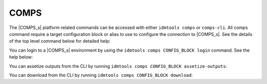 .. _COMPS CLI:

=====
COMPS
=====

The |COMPS_s| platform related commands can be accessed with either
``idmtools comps`` or ``comps-cli``. All comps command require a target configuration
block or alias to use to configure the connection to |COMPS_s|. See the details
of the top level command below for detailed help:

.. command-output:: idmtools comps --help

You can login to a |COMPS_s| environment by using the ``idmtools comps CONFIG_BLOCK login``
command. See the help below:

.. command-output:: idmtools comps CONFIG_BLOCK login --help

You can assetize outputs from the CLI by running ``idmtools comps CONFIG_BLOCK assetize-outputs``:

.. command-output:: idmtools comps CONFIG_BLOCK assetize-outputs --help

You can download from the CLI by running ``idmtools comps CONFIG_BLOCK download``:

.. command-output:: idmtools comps CONFIG_BLOCK download --help